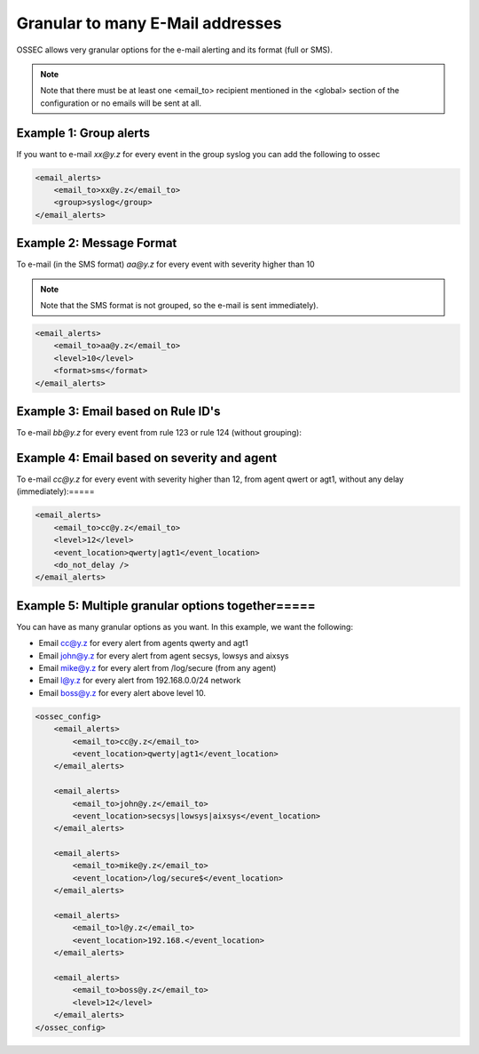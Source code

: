 
Granular to many E-Mail addresses 
============================

OSSEC allows very granular options for the e-mail alerting and its format (full or SMS).

.. note:: 

    Note that there must be at least one <email_to> recipient mentioned in the <global> 
    section of the configuration or no emails will be sent at all.




Example 1: Group alerts 
~~~~~~~~~~~~~~~~~~~~~~~

If you want to e-mail *xx@y.z* for every event in the group syslog you can add the following to ossec


.. code-block:: xml

    <email_alerts>
        <email_to>xx@y.z</email_to>
        <group>syslog</group>
    </email_alerts>

Example 2: Message Format 
~~~~~~~~~~~~~~~~~~~~~~~~~

To e-mail (in the SMS format) *aa@y.z* for every event with severity higher than 10

.. note::

    Note that the SMS format is not grouped, so the e-mail is sent immediately).

.. code-block:: xml

    <email_alerts>
        <email_to>aa@y.z</email_to>
        <level>10</level>
        <format>sms</format>
    </email_alerts>

Example 3: Email based on Rule ID's
~~~~~~~~~~~~~~~~~~~~~~~~~~~~~~~~~~~

To e-mail *bb@y.z* for every event from rule 123 or rule 124 (without grouping):

.. code-block:: xml 
     <email_alerts>
         <email_to>bb@y.z</email_to>
         <rule_id>123, 124</rule_id>
         <do_not_delay />
         <do_not_group />
     </email_alerts>

Example 4: Email based on severity and agent
~~~~~~~~~~~~~~~~~~~~~~~~~~~~~~~~~~~~~~~~~~~~

To e-mail *cc@y.z* for every event with severity higher than 12, from agent qwert or agt1, without any delay (immediately):=====

.. code-block:: xml

    <email_alerts>
        <email_to>cc@y.z</email_to>
        <level>12</level>
        <event_location>qwerty|agt1</event_location>
        <do_not_delay />
    </email_alerts>

Example 5: Multiple granular options together=====
~~~~~~~~~~~~~~~~~~~~~~~~~~~~~~~~~~~~~~~~~~~~~

You can have as many granular options as you want. In this example, we want the following:

* Email cc@y.z for every alert from agents qwerty and agt1
* Email john@y.z for every alert from agent secsys, lowsys and aixsys
* Email mike@y.z for every alert from /log/secure (from any agent)
* Email l@y.z for every alert from 192.168.0.0/24 network
* Email boss@y.z for every alert above level 10.


.. code-block:: xml 

    <ossec_config>
        <email_alerts>
            <email_to>cc@y.z</email_to>
            <event_location>qwerty|agt1</event_location>
        </email_alerts>

        <email_alerts>
            <email_to>john@y.z</email_to>
            <event_location>secsys|lowsys|aixsys</event_location>
        </email_alerts>

        <email_alerts>
            <email_to>mike@y.z</email_to>
            <event_location>/log/secure$</event_location>
        </email_alerts>

        <email_alerts>
            <email_to>l@y.z</email_to>
            <event_location>192.168.</event_location>
        </email_alerts>

        <email_alerts>
            <email_to>boss@y.z</email_to>
            <level>12</level>
        </email_alerts>
    </ossec_config>


